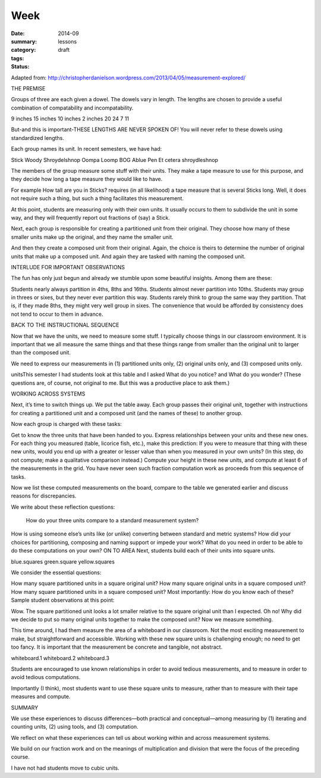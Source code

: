 Week  
########

:date: 2014-09
:summary: 
:category: lessons
:tags: 
:status: draft


Adapted from: http://christopherdanielson.wordpress.com/2013/04/05/measurement-explored/

THE PREMISE

Groups of three are each given a dowel. The dowels vary in length. The lengths
are chosen to provide a useful combination of compatability and
incompatability.

9 inches
15 inches
10 inches
2 inches
20
24
7
11

But-and this is important-THESE LENGTHS ARE NEVER SPOKEN OF! You will never
refer to these dowels using standardized lengths.

Each group names its unit. In recent semesters, we have had:

Stick
Woody
Shroydelshnop
Oompa Loomp
BOG
Ablue
Pen
Et cetera
shroydleshnop

The members of the group measure some stuff with their units. They make a tape
measure to use for this purpose, and they decide how long a tape measure they
would like to have.

For example How tall are you in Sticks? requires (in all likelihood) a tape
measure that is several Sticks long. Well, it does not require such a thing,
but such a thing facilitates this measurement.

At this point, students are measuring only with their own units. It usually
occurs to them to subdivide the unit in some way, and they will frequently
report out fractions of (say) a Stick.

Next, each group is responsible for creating a partitioned unit from their
original. They choose how many of these smaller units make up the original, and
they name the smaller unit.

And then they create a composed unit from their original. Again, the choice is
theirs to determine the number of original units that make up a composed unit.
And again they are tasked with naming the composed unit.

INTERLUDE FOR IMPORTANT OBSERVATIONS

The fun has only just begun and already we stumble upon some beautiful
insights. Among them are these:

Students nearly always partition in 4ths, 8ths and 16ths.
Students almost never partition into 10ths.
Students may group in threes or sixes, but they never ever partition this way.
Students rarely think to group the same way they partition. That is, if they made 8ths, they might very well group in sixes. The convenience that would be afforded by consistency does not tend to occur to them in advance.


BACK TO THE INSTRUCTIONAL SEQUENCE

Now that we have the units, we need to measure some stuff. I typically choose
things in our classroom environment. It is important that we all measure the
same things and that these things range from smaller than the original unit to
larger than the composed unit.

We need to express our measurements in (1) partitioned units only, (2) original
units only, and (3) composed units only.

unitsThis semester I had students look at this table and I asked What do you
notice? and What do you wonder? (These questions are, of course, not original
to me. But this was a productive place to ask them.)

WORKING ACROSS SYSTEMS

Next, it’s time to switch things up. We put the table away. Each group passes
their  original unit, together with instructions for creating a partitioned
unit and a composed unit (and the names of these) to another group.

Now each group is charged with these tasks:

Get to know the three units that have been handed to you.
Express relationships between your units and these new ones.
For each thing you measured (table, licorice fish, etc.), make this prediction: If you were to measure that thing with these new units, would you end up with a greater or lesser value than when you measured in your own units? (In this step, do not compute; make a qualitative comparison instead.)
Compute your height in these new units, and compute at least 6 of the measurements in the grid.
You have never seen such fraction computation work as proceeds from this sequence of tasks. 

Now we list these computed measurements on the board, compare to the table we
generated earlier and discuss reasons for discrepancies.

We write about these reflection questions:

 How do your three units compare to a standard measurement system?
How is using someone else’s units like (or unlike) converting between standard and metric systems?
How did your choices for partitioning, composing and naming support or impede your work?
What do you need in order to be able to do these computations on your own?
ON TO AREA
Next, students build each of their units into square units.

blue.squares
green.square
yellow.squares

We consider the essential questions:

How many square partitioned units in a square original unit?
How many square original units in a square composed unit?
How many square partitioned units in a square composed unit?
Most importantly: How do you know each of these?
Sample student observations at this point: 

Wow. The square partitioned unit looks a lot smaller relative to the square
original unit than I expected.  Oh no! Why did we decide to put so many
original units together to make the composed unit?  Now we measure something. 

This time around, I had them measure the area of a whiteboard in our classroom.
Not the most exciting measurement to make, but straightforward and accessible.
Working with these new square units is challenging enough; no need to get too
fancy. It is important that the measurement be concrete and tangible, not
abstract.

whiteboard.1
whiteboard.2
whiteboard.3

Students are encouraged to use known relationships in order to avoid tedious
measurements, and to measure in order to avoid tedious computations.

Importantly (I think), most students want to use these square units to measure,
rather than to measure with their tape measures and compute.

SUMMARY

We use these experiences to discuss differences—both practical and
conceptual—among measuring by (1) iterating and counting units, (2) using
tools, and (3) computation.

We reflect on what these experiences can tell us about working within and
across measurement systems.

We build on our fraction work and on the meanings of multiplication and
division that were the focus of the preceding course.

I have not had students move to cubic units.

   
